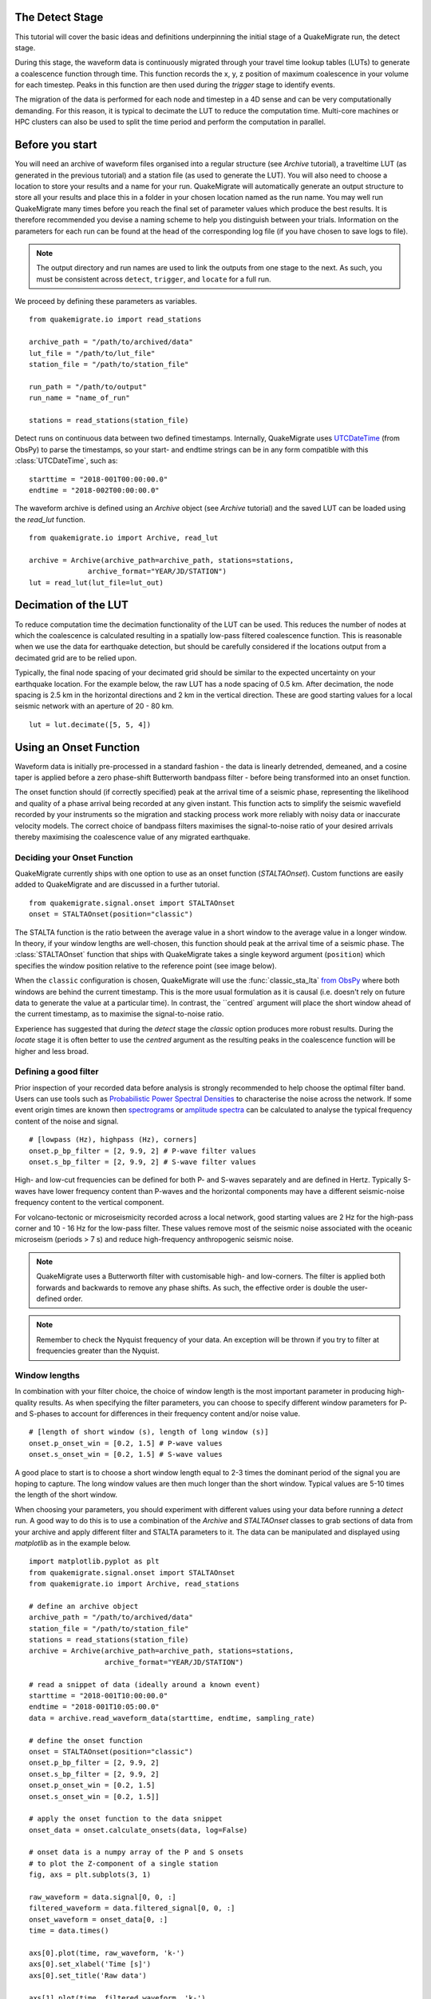 The Detect Stage
===========================
This tutorial will cover the basic ideas and definitions underpinning the initial stage of a QuakeMigrate run, the detect stage.

During this stage, the waveform data is continuously migrated through your travel time lookup tables (LUTs) to generate a coalescence function through time. This function records the x, y, z position of maximum coalescence in your volume for each timestep. Peaks in this function are then used during the `trigger` stage to identify events.

The migration of the data is performed for each node and timestep in a 4D sense and can be very computationally demanding. For this reason, it is typical to decimate the LUT to reduce the computation time. Multi-core machines or HPC clusters can also be used to split the time period and perform the computation in parallel.

Before you start
===========================

You will need an archive of waveform files organised into a regular structure (see `Archive` tutorial), a traveltime LUT (as generated in the previous tutorial) and a station file (as used to generate the LUT). You will also need to choose a location to store your results and a name for your run. QuakeMigrate will automatically generate an output structure to store all your results and place this in a folder in your chosen location named as the run name. You may well run QuakeMigrate many times before you reach the final set of parameter values which produce the best results. It is therefore recommended you devise a naming scheme to help you distinguish between your trials. Information on the parameters for each run can be found at the head of the corresponding log file (if you have chosen to save logs to file).

.. note:: The output directory and run names are used to link the outputs from one stage to the next. As such, you must be consistent across ``detect``, ``trigger``, and ``locate`` for a full run.

We proceed by defining these parameters as variables.

::

    from quakemigrate.io import read_stations

    archive_path = "/path/to/archived/data"
    lut_file = "/path/to/lut_file"
    station_file = "/path/to/station_file"

    run_path = "/path/to/output"
    run_name = "name_of_run"
    
    stations = read_stations(station_file)

Detect runs on continuous data between two defined timestamps. Internally, QuakeMigrate uses `UTCDateTime <https://docs.obspy.org/packages/autogen/obspy.core.utcdatetime.UTCDateTime.html>`_ (from ObsPy) to parse the timestamps, so your start- and endtime strings can be in any form compatible with this :class:`UTCDateTime`, such as:

::

    starttime = "2018-001T00:00:00.0"
    endtime = "2018-002T00:00:00.0"

The waveform archive is defined using an `Archive` object (see `Archive` tutorial) and the saved LUT can be loaded using the `read_lut` function.

::

    from quakemigrate.io import Archive, read_lut
    
    archive = Archive(archive_path=archive_path, stations=stations,
                  archive_format="YEAR/JD/STATION")
    lut = read_lut(lut_file=lut_out)

Decimation of the LUT
===========================

To reduce computation time the decimation functionality of the LUT can be used. This reduces the number of nodes at which the coalescence is calculated resulting in a spatially low-pass filtered coalescence function. This is reasonable when we use the data for earthquake detection, but should be carefully considered if the locations output from a decimated grid are to be relied upon. 

Typically, the final node spacing of your decimated grid should be similar to the expected uncertainty on your earthquake location. For the example below, the raw LUT has a node spacing of 0.5 km. After decimation, the node spacing is 2.5 km in the horizontal directions and 2 km in the vertical direction. These are good starting values for a local seismic network with an aperture of 20 - 80 km.

::

    lut = lut.decimate([5, 5, 4])

Using an Onset Function
===========================

Waveform data is initially pre-processed in a standard fashion - the data is linearly detrended, demeaned, and a cosine taper is applied before a zero phase-shift Butterworth bandpass filter - before being transformed into an onset function.


The onset function should (if correctly specified) peak at the arrival time of a seismic phase, representing the likelihood and quality of a phase arrival being recorded at any given instant. This function acts to simplify the seismic wavefield recorded by your instruments so the migration and stacking process work more reliably with noisy data or inaccurate velocity models. The correct choice of bandpass filters maximises the signal-to-noise ratio of your desired arrivals thereby maximising the coalescence value of any migrated earthquake.

Deciding your Onset Function
------------------------------

QuakeMigrate currently ships with one option to use as an onset function (`STALTAOnset`). Custom functions are easily added to QuakeMigrate and are discussed in a further tutorial. 

::

    from quakemigrate.signal.onset import STALTAOnset
    onset = STALTAOnset(position="classic")

The STALTA function is the ratio between the average value in a short window to the average value in a longer window. In theory, if your window lengths are well-chosen, this function should peak at the arrival time of a seismic phase. The :class:`STALTAOnset` function that ships with QuakeMigrate takes a single keyword argument (``position``) which specifies the window position relative to the reference point (see image below).

.. image:: img/waveform.png

When the ``classic`` configuration is chosen, QuakeMigrate will use the :func:`classic_sta_lta` `from ObsPy <https://docs.obspy.org/packages/autogen/obspy.signal.trigger.classic_sta_lta.html>`_ where both windows are behind the current timestamp. This is the more usual formulation as it is causal (i.e. doesn't rely on future data to generate the value at a particular time). In contrast, the ``centred` argument will place the short window ahead of the current timestamp, as to maximise the signal-to-noise ratio. 

Experience has suggested that during the `detect` stage the `classic` option produces more robust results. During the `locate` stage it is often better to use the `centred` argument as the resulting peaks in the coalescence function will be higher and less broad. 

Defining a good filter
------------------------------

Prior inspection of your recorded data before analysis is strongly recommended to help choose the optimal filter band. Users can use tools such as `Probabilistic Power Spectral Densities <https://docs.obspy.org/tutorial/code_snippets/probabilistic_power_spectral_density.html>`_ to characterise the noise across the network. If some event origin times are known then `spectrograms <https://docs.obspy.org/packages/autogen/obspy.imaging.spectrogram.spectrogram.html#obspy.imaging.spectrogram.spectrogram>`_ or `amplitude spectra <https://numpy.org/doc/stable/reference/generated/numpy.fft.rfft.html>`_ can be calculated to analyse the typical frequency content of the noise and signal. 

::

    # [lowpass (Hz), highpass (Hz), corners]
    onset.p_bp_filter = [2, 9.9, 2] # P-wave filter values
    onset.s_bp_filter = [2, 9.9, 2] # S-wave filter values

High- and low-cut frequencies can be defined for both P- and S-waves separately and are defined in Hertz. Typically S-waves have lower frequency content than P-waves and the horizontal components may have a different seismic-noise frequency content to the vertical component.

For volcano-tectonic or microseismicity recorded across a local network, good starting values are 2 Hz for the high-pass corner and 10 - 16 Hz for the low-pass filter. These values remove most of the seismic noise associated with the oceanic microseism (periods > 7 s) and reduce high-frequency anthropogenic seismic noise.

.. note:: QuakeMigrate uses a Butterworth filter with customisable high- and low-corners. The filter is applied both forwards and backwards to remove any phase shifts. As such, the effective order is double the user-defined order.

.. note:: Remember to check the Nyquist frequency of your data. An exception will be thrown if you try to filter at frequencies greater than the Nyquist.

Window lengths
--------------

In combination with your filter choice, the choice of window length is the most important parameter in producing high-quality results. As when specifying the filter parameters, you can choose to specify different window parameters for P- and S-phases to account for differences in their frequency content and/or noise value. 

::

    # [length of short window (s), length of long window (s)]
    onset.p_onset_win = [0.2, 1.5] # P-wave values
    onset.s_onset_win = [0.2, 1.5] # S-wave values

A good place to start is to choose a short window length equal to 2-3 times the dominant period of the signal you are hoping to capture. The long window values are then much longer than the short window. Typical values are 5-10 times the length of the short window. 

When choosing your parameters, you should experiment with different values using your data before running a `detect` run. A good way to do this is to use a combination of the `Archive` and `STALTAOnset` classes to grab sections of data from your archive and apply different filter and STALTA parameters to it. The data can be manipulated and displayed using `matplotlib` as in the example below.

::

    import matplotlib.pyplot as plt
    from quakemigrate.signal.onset import STALTAOnset
    from quakemigrate.io import Archive, read_stations

    # define an archive object
    archive_path = "/path/to/archived/data"
    station_file = "/path/to/station_file"
    stations = read_stations(station_file)
    archive = Archive(archive_path=archive_path, stations=stations,
                      archive_format="YEAR/JD/STATION")
                    
    # read a snippet of data (ideally around a known event)
    starttime = "2018-001T10:00:00.0"
    endtime = "2018-001T10:05:00.0"
    data = archive.read_waveform_data(starttime, endtime, sampling_rate)

    # define the onset function
    onset = STALTAOnset(position="classic")
    onset.p_bp_filter = [2, 9.9, 2]
    onset.s_bp_filter = [2, 9.9, 2]
    onset.p_onset_win = [0.2, 1.5]
    onset.s_onset_win = [0.2, 1.5]]

    # apply the onset function to the data snippet
    onset_data = onset.calculate_onsets(data, log=False)

    # onset data is a numpy array of the P and S onsets
    # to plot the Z-component of a single station
    fig, axs = plt.subplots(3, 1)

    raw_waveform = data.signal[0, 0, :]
    filtered_waveform = data.filtered_signal[0, 0, :]
    onset_waveform = onset_data[0, :]
    time = data.times()

    axs[0].plot(time, raw_waveform, 'k-')
    axs[0].set_xlabel('Time [s]')
    axs[0].set_title('Raw data')

    axs[1].plot(time, filtered_waveform, 'k-')
    axs[1].set_xlabel('Time [s]')
    axs[1].set_title('Filtered data')
    
    axs[2].plot(time, onset_data, 'k-')
    axs[2].set_xlabel('Time [s]')
    axs[2].set_ylabel('signal-to-noise ratio')
    axs[2].set_title('Onset function')

    plt.tight_layout()
    plt.show()

`Detect` parameters
====================

The `detect` stage of QuakeMigrate takes relatively few parameters which the user should set before starting the run. These mostly affect the runtime of the detect run and optimising them can dramatically reduce the overall compute time. 

::

    scan.sampling_rate = 20
    scan.timestep = 120.
    scan.threads = 12

The ``sampling_rate`` should be chosen to be the minimum possible given your chosen filter/signal frequency content as a coalescence grid is calculated for each sample. In this case filtering between 2 - 10 Hz was best so one can decimate 100 Hz data to 20 Hz. 

The ``timestep`` parameter is used to balance between reducing the number of times data is requested from the :class:`Archive` object and the memory capacity of your machine. As reading data from the hard drive is slow, and limited to one processor, the number of times this is requested should be minimised. However, reading large chunks of waveform data can quickly fill your computer's RAM, dramatically slowing the calculation.

Finally, the `threads` parameter controls the number of processors available for detect to use when migrating and stacking the waveform data. This parameter should be set as high as it can be for your machine. For example, a 4-core laptop would be able to use 3 as the `threads` parameter, while a 128 core HPC machine can use a lot more (see below for perhaps a better use of an HPCs processing power to speed up calculation time).

Starting your `detect` run
===========================

::

    scan.detect(starttime, endtime)

`Detect` is called using this command and the waveform archive is scanned between the start and end time in chunks of length `timestep`. A log will be printed to `STDOUT` which summarises the chosen parameters for your run. As the calculation proceeds the chunk of time currently being analysed will be printed to the screen with the amount of time taken to perform the calculation for that chunk.

Common Errors
==============

The errors output from QuakeMigrate should be self-explanatory. See below for some of the specific errors associated with the `detect` stage.

`ArchiveEmptyException`
------------------------

This common error is output if your `Archive` object doesn't return any data for the time period requested. Check your data archive and time period requested.

Understanding the output from `detect`
======================================

`Detect` creates 3 output directories containing station availability data, logs and the primary output used for the subsequent `trigger` stage, the `scanmseed` object.

Station availability
--------------------

This is a .csv file created for each day requested and placed in the output directory in a folder named `detect/availability`. It is a simple csv file recording whether a station has data available and no gaps during each timestep. This can be used to quickly assess the configuration of your seismic network. 

::

    ,SKR01,SKR02,SKR03,SKR04,SKR05,SKR06,SKR07,SKG08,SKG09,SKG10,SKG11,SKG12,SKG13
    2014-06-29T18:41:55.000000Z,1,1,1,1,1,1,1,1,0,1,1,1,1
    2014-06-29T18:41:55.750000Z,1,1,1,1,1,1,1,1,0,1,1,1,1
    2014-06-29T18:41:56.500000Z,1,1,1,1,1,1,1,1,0,1,1,1,1

Logfile
--------

The files in this directory store the screen output from each `detect` run. These are written to file by default, but if you don’t want/need this output you can set ``log=False`` when initialising the :class:`QuakeScan` object.

`Scanmseed` object
-------------------

The `scanmseed` object is the primary output from the `detect` stage and is used as the input for the `trigger` stage. It is a miniSEED object containing 5 traces with data at the same sample rate as requested for the input:

1. The maximum coalescence value of the grid.
2. The maximum coalescence value of the grid normalised by the mean value of the entire grid
3. The X, Y and Z position of maximum coalescence

By using the miniSEED file format it is possible to read the outputs using the same methods as for waveform data. For example, you can easily read and plot the coalescence function using:

::

    from obspy import read

    st = read('path/to/file.scanmseed')
    print(st)

    5 Trace(s) in Stream:
    NW.COA..   | 2014-06-29T18:41:55.000000Z - 2014-06-29T18:42:20.498000Z | 500.0 Hz, 12750 samples
    NW.COA_N.. | 2014-06-29T18:41:55.000000Z - 2014-06-29T18:42:20.498000Z | 500.0 Hz, 12750 samples
    NW.X..     | 2014-06-29T18:41:55.000000Z - 2014-06-29T18:42:20.498000Z | 500.0 Hz, 12750 samples
    NW.Y..     | 2014-06-29T18:41:55.000000Z - 2014-06-29T18:42:20.498000Z | 500.0 Hz, 12750 samples
    NW.Z..     | 2014-06-29T18:41:55.000000Z - 2014-06-29T18:42:20.498000Z | 500.0 Hz, 12750 samples

    st[0].plot()

Storing the data as miniSEED files not only makes it easy to plot and manipulate the data using ObsPy, but also enables us to use miniSEEDs impressive compression routines (STEIM1/2) to efficiently store large volumes of data. To facilitate this, we store values in the scanmseed file as integers, retaining the original float point values to some fixed precision. These are: 5 for the two coalescence traces, 6 for X and Y. The depth (Z) is stored to the nearest millimetre, the exact number depending on your choice of units for the LUT. To return the values stored in the `scanmseed` object to the real values, divide each trace by the appropriate factor.

Running `detect` across a large waveform archive
===================================================

To be added
